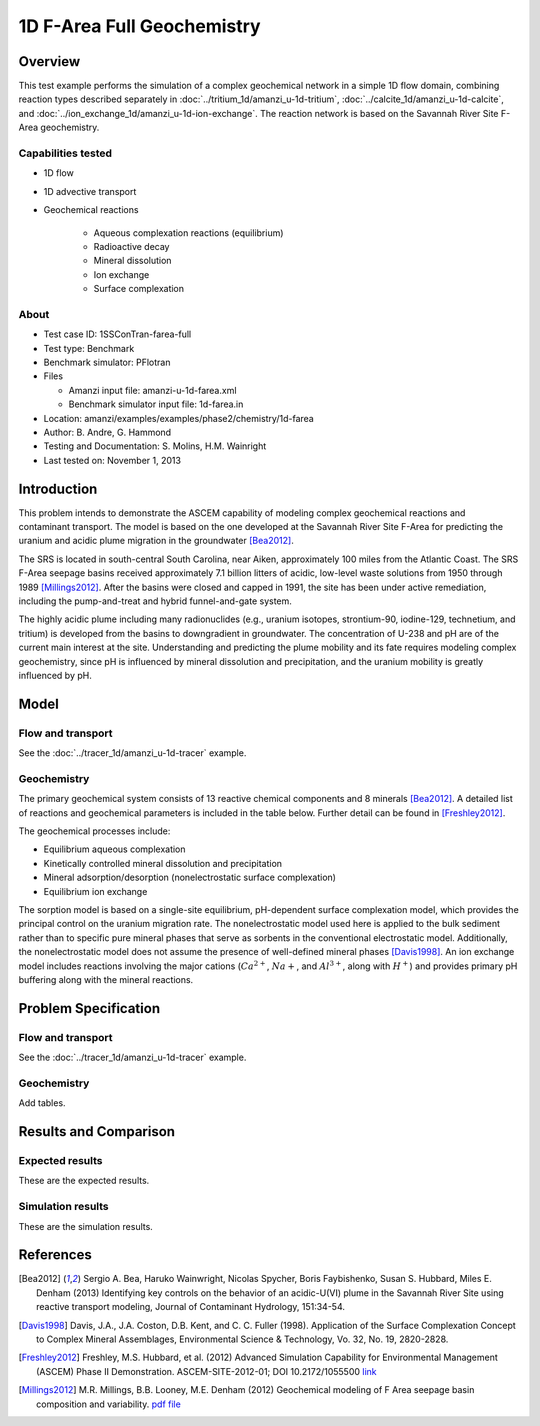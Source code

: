 1D F-Area Full Geochemistry
===========================

Overview
--------

This test example performs the simulation of a complex geochemical network in a simple 1D flow domain, combining reaction types described separately in :doc:`../tritium_1d/amanzi_u-1d-tritium`, :doc:`../calcite_1d/amanzi_u-1d-calcite`, and :doc:`../ion_exchange_1d/amanzi_u-1d-ion-exchange`. The reaction network is based on the Savannah River Site F-Area geochemistry. 

..  comment out for now
    , and :doc:`../surface_complexation_1d/amanzi_u-1d-surface-complexation`


Capabilities tested
~~~~~~~~~~~~~~~~~~~

* 1D flow
* 1D advective transport 
* Geochemical reactions

	* Aqueous complexation reactions (equilibrium)
	* Radioactive decay
	* Mineral dissolution
	* Ion exchange
	* Surface complexation

About
~~~~~

* Test case ID: 1SSConTran-farea-full
* Test type: Benchmark
* Benchmark simulator: PFlotran
* Files

  * Amanzi input file: amanzi-u-1d-farea.xml
  * Benchmark simulator input file: 1d-farea.in

* Location: amanzi/examples/examples/phase2/chemistry/1d-farea
* Author: B. Andre, G. Hammond
* Testing and Documentation: S. Molins, H.M. Wainright
* Last tested on: November 1, 2013
	
Introduction
------------

This problem intends to demonstrate the ASCEM capability of modeling complex geochemical reactions and contaminant transport. The model is based on the one developed at the Savannah River Site F-Area for predicting the uranium and acidic plume migration in the groundwater [Bea2012]_. 

The SRS is located in south-central South Carolina, near Aiken, approximately 100 miles from the Atlantic Coast. The SRS F-Area seepage basins received approximately 7.1 billion litters of acidic, low-level waste solutions from 1950 through 1989 [Millings2012]_. After the basins were closed and capped in 1991, the site has been under active remediation, including the pump-and-treat and hybrid funnel-and-gate system. 

The highly acidic plume including many radionuclides (e.g., uranium isotopes, strontium-90, iodine-129, technetium, and tritium) is developed from the basins to downgradient in groundwater. The concentration of U-238 and pH are of the current main interest at the site. Understanding and predicting the plume mobility and its fate requires modeling complex geochemistry, since pH is influenced by mineral dissolution and precipitation, and the uranium mobility is greatly influenced by pH.

Model
-----

Flow and transport 
~~~~~~~~~~~~~~~~~~

See the :doc:`../tracer_1d/amanzi_u-1d-tracer` example.

Geochemistry
~~~~~~~~~~~~

The primary geochemical system consists of 13 reactive chemical components and 8 minerals [Bea2012]_. A detailed list of reactions and geochemical parameters is included in the table below. Further detail can be found in [Freshley2012]_.

The geochemical processes include:

* Equilibrium aqueous complexation
* Kinetically controlled mineral dissolution and precipitation
* Mineral adsorption/desorption (nonelectrostatic surface complexation)
* Equilibrium ion exchange

The sorption model is based on a single-site equilibrium, pH-dependent surface complexation model, which provides the principal control on the uranium migration rate. The nonelectrostatic model used here is applied to the bulk sediment rather than to specific pure mineral phases that serve as sorbents in the conventional electrostatic model. Additionally, the nonelectrostatic model does not assume the presence of well-defined mineral phases [Davis1998]_. An ion exchange model includes reactions involving the major cations (:math:`Ca^{2+}`, :math:`Na{+}`, and :math:`Al^{3+}`, along with :math:`H^+`) and provides primary pH buffering along with the mineral reactions.

Problem Specification
---------------------

Flow and transport 
~~~~~~~~~~~~~~~~~~

See the :doc:`../tracer_1d/amanzi_u-1d-tracer` example.

Geochemistry 
~~~~~~~~~~~~

Add tables.


Results and Comparison
----------------------

Expected results
~~~~~~~~~~~~~~~~

These are the expected results.

Simulation results
~~~~~~~~~~~~~~~~~~

These are the simulation results.

.. plot:: prototype/chemistry/farea_1d/farea_1d.py

..   :align: left

References
----------

.. [Bea2012] Sergio A. Bea, Haruko Wainwright, Nicolas Spycher, Boris Faybishenko, Susan S. Hubbard, Miles E. Denham (2013) Identifying key controls on the behavior of an acidic-U(VI) plume in the Savannah River Site using reactive transport modeling, Journal of Contaminant Hydrology, 151:34-54. 

.. [Davis1998] Davis, J.A., J.A. Coston, D.B. Kent, and C. C. Fuller (1998). Application of the Surface Complexation Concept to Complex Mineral Assemblages, Environmental Science & Technology, Vo. 32, No. 19, 2820-2828.

.. [Freshley2012] Freshley, M.S. Hubbard, et al. (2012) Advanced Simulation Capability for Environmental Management (ASCEM) Phase II Demonstration. ASCEM-SITE-2012-01; DOI 10.2172/1055500 `link <http://www.osti.gov/bridge/product.biblio.jsp?query_id=1&page=0&osti_id=1055500>`_ 

.. [Millings2012] M.R. Millings, B.B. Looney, M.E. Denham (2012) Geochemical modeling of F Area seepage basin composition and variability. `pdf file <http://sti.srs.gov/fulltext/SRNL-STI-2012-00269.pdf>`_

